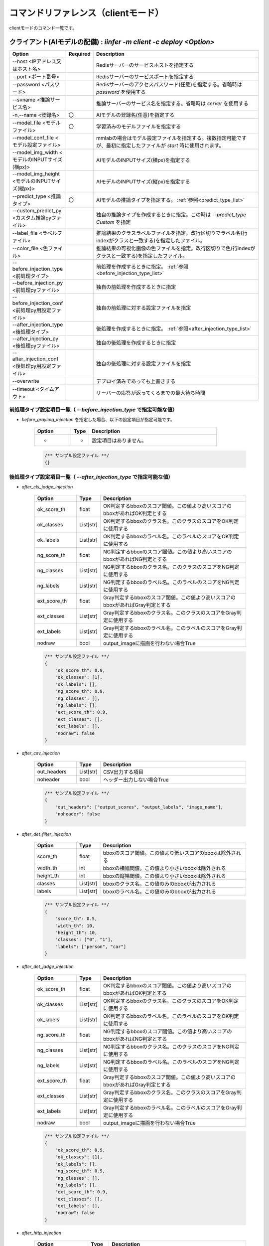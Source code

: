 .. -*- coding: utf-8 -*-

****************************************************
コマンドリファレンス（clientモード）
****************************************************

clientモードのコマンド一覧です。

クライアント(AIモデルの配備) : `iinfer -m client -c deploy <Option>`
==============================================================================

.. csv-table::
    :widths: 20, 10, 70
    :header-rows: 1

    "Option","Required","Description"
    "--host <IPアドレス又はホスト名>","","Redisサーバーのサービスホストを指定する"
    "--port <ポート番号>","","Redisサーバーのサービスポートを指定する"
    "--password <パスワード>","","Redisサーバーのアクセスパスワード(任意)を指定する。省略時は `password` を使用する"
    "--svname <推論サービス名>","","推論サーバーのサービス名を指定する。省略時は `server` を使用する"
    "-n,--name <登録名>","〇","AIモデルの登録名(任意)を指定する"
    "--model_file <モデルファイル>","〇","学習済みのモデルファイルを指定する"
    "--model_conf_file <モデル設定ファイル>","","mmlabの場合はモデル設定ファイルを指定する。複数指定可能ですが、最初に指定したファイルが `start` 時に使用されます。"
    "--model_img_width <モデルのINPUTサイズ(横px)>","","AIモデルのINPUTサイズ(横px)を指定する"
    "--model_img_height <モデルのINPUTサイズ(縦px)>","","AIモデルのINPUTサイズ(縦px)を指定する"
    "--predict_type <推論タイプ>","〇","AIモデルの推論タイプを指定する。 :ref:`参照<predict_type_list>` "
    "--custom_predict_py <カスタム推論pyファイル>","","独自の推論タイプを作成するときに指定。この時は `--predict_type Custom` を指定"
    "--label_file <ラベルファイル>","","推論結果のクラスラベルファイルを指定。改行区切りでラベル名(行indexがクラスと一致する)を指定したファイル。"
    "--color_file <色ファイル>","","推論結果の可視化画像の色ファイルを指定。改行区切りで色(行indexがクラスと一致する)を指定したファイル。"
    "--before_injection_type <前処理タイプ>","","前処理を作成するときに指定。 :ref:`参照<before_injection_type_list>` "
    "--before_injection_py <前処理pyファイル>","","独自の前処理を作成するときに指定"
    "--before_injection_conf <前処理py用設定ファイル>","","独自の前処理に対する設定ファイルを指定"
    "--after_injection_type <後処理タイプ>","","後処理を作成するときに指定。 :ref:`参照<after_injection_type_list>` "
    "--after_injection_py <後処理pyファイル>","","独自の後処理を作成するときに指定"
    "--after_injection_conf <後処理py用設定ファイル>","","独自の後処理に対する設定ファイルを指定"
    "--overwrite","","デプロイ済みであっても上書きする"
    "--timeout <タイムアウト>","","サーバーの応答が返ってくるまでの最大待ち時間"

.. _before_injection_type_list:

前処理タイプ設定項目一覧（ `--before_injection_type` で指定可能な値）
----------------------------------------------------------------------

- `before_grayimg_injection` を指定した場合、以下の設定項目が指定可能です。

    .. csv-table::
        :widths: 20, 10, 70
        :header-rows: 1

        "Option","Type","Description"
        "-","-","設定項目はありません。"

    .. code-block:: json

        /** サンプル設定ファイル **/
        {}


.. _after_injection_type_list:

後処理タイプ設定項目一覧（ `--after_injection_type` で指定可能な値）
--------------------------------------------------------------------

- `after_cls_jadge_injection`

    .. csv-table::
        :widths: 20, 10, 70
        :header-rows: 1

        "Option","Type","Description"
        "ok_score_th","float","OK判定するbboxのスコア閾値。この値より高いスコアのbboxがあればOK判定とする"
        "ok_classes","List[str]","OK判定するbboxのクラス名。このクラスのスコアをOK判定に使用する"
        "ok_labels","List[str]","OK判定するbboxのラベル名。このラベルのスコアをOK判定に使用する"
        "ng_score_th","float","NG判定するbboxのスコア閾値。この値より高いスコアのbboxがあればNG判定とする"
        "ng_classes","List[str]","NG判定するbboxのクラス名。このクラスのスコアをNG判定に使用する"
        "ng_labels","List[str]","NG判定するbboxのラベル名。このラベルのスコアをNG判定に使用する"
        "ext_score_th","float","Gray判定するbboxのスコア閾値。この値より高いスコアのbboxがあればGray判定とする"
        "ext_classes","List[str]","Gray判定するbboxのクラス名。このクラスのスコアをGray判定に使用する"
        "ext_labels","List[str]","Gray判定するbboxのラベル名。このラベルのスコアをGray判定に使用する"
        "nodraw","bool","output_imageに描画を行わない場合True"

    .. code-block:: json

        /** サンプル設定ファイル **/
        {
            "ok_score_th": 0.9,
            "ok_classes": [1],
            "ok_labels": [],
            "ng_score_th": 0.9,
            "ng_classes": [],
            "ng_labels": [],
            "ext_score_th": 0.9,
            "ext_classes": [],
            "ext_labels": [],
            "nodraw": false
        }

- `after_csv_injection`

    .. csv-table::
        :widths: 20, 10, 70
        :header-rows: 1

        "Option","Type","Description"
        "out_headers","List[str]","CSV出力する項目"
        "noheader","bool","ヘッダー出力しない場合True"

    .. code-block:: json

        /** サンプル設定ファイル **/
        {
            "out_headers": ["output_scores", "output_labels", "image_name"],
            "noheader": false
        }

- `after_det_filter_injection`

    .. csv-table::
        :widths: 20, 10, 70
        :header-rows: 1

        "Option","Type","Description"
        "score_th","float","bboxのスコア閾値。この値より低いスコアのbboxは除外される"
        "width_th","int","bboxの横幅閾値。この値より小さいbboxは除外される"
        "height_th","int","bboxの縦幅閾値。この値より小さいbboxは除外される"
        "classes","List[str]","bboxのクラス名。この値のみのbboxが出力される"
        "labels","List[str]","bboxのラベル名。この値のみのbboxが出力される"

    .. code-block:: json

        /** サンプル設定ファイル **/
        {
            "score_th": 0.5,
            "width_th": 10,
            "height_th": 10,
            "classes": ["0", "1"],
            "labels": ["person", "car"]
        }

- `after_det_jadge_injection`

    .. csv-table::
        :widths: 20, 10, 70
        :header-rows: 1

        "Option","Type","Description"
        "ok_score_th","float","OK判定するbboxのスコア閾値。この値より高いスコアのbboxがあればOK判定とする"
        "ok_classes","List[str]","OK判定するbboxのクラス名。このクラスのスコアをOK判定に使用する"
        "ok_labels","List[str]","OK判定するbboxのラベル名。このラベルのスコアをOK判定に使用する"
        "ng_score_th","float","NG判定するbboxのスコア閾値。この値より高いスコアのbboxがあればNG判定とする"
        "ng_classes","List[str]","NG判定するbboxのクラス名。このクラスのスコアをNG判定に使用する"
        "ng_labels","List[str]","NG判定するbboxのラベル名。このラベルのスコアをNG判定に使用する"
        "ext_score_th","float","Gray判定するbboxのスコア閾値。この値より高いスコアのbboxがあればGray判定とする"
        "ext_classes","List[str]","Gray判定するbboxのクラス名。このクラスのスコアをGray判定に使用する"
        "ext_labels","List[str]","Gray判定するbboxのラベル名。このラベルのスコアをGray判定に使用する"
        "nodraw","bool","output_imageに描画を行わない場合True"

    .. code-block:: json

        /** サンプル設定ファイル **/
        {
            "ok_score_th": 0.9,
            "ok_classes": [1],
            "ok_labels": [],
            "ng_score_th": 0.9,
            "ng_classes": [],
            "ng_labels": [],
            "ext_score_th": 0.9,
            "ext_classes": [],
            "ext_labels": [],
            "nodraw": false
        }

- `after_http_injection`

    .. csv-table::
        :widths: 20, 10, 70
        :header-rows: 1

        "Option","Type","Description"
        "outputs_url","str","推論結果をHTTP POSTする先のURL"
        "output_image_url","str","推論結果画像をHTTP POSTする先のURL"
        "output_image_ext","str","推論結果画像をHTTP POSTするときの画像フォーマット。指定可能なのは `bmp` , `png` , `jpeg` "
        "output_image_prefix","str","推論結果画像をHTTP POSTするときのファイル名のプレフィックス"

    .. code-block:: json

        /** サンプル設定ファイル **/
        {
            "outputs_url": "http://localhost:5000/outputs",
            "output_image_url": "http://localhost:5000/output_image",
            "output_image_ext": "jpeg",
            "output_image_prefix": "output_image_"
        }

- `after_seg_bbox_injection`

    .. csv-table::
        :widths: 20, 10, 70
        :header-rows: 1

        "Option","Type","Description"
        "del_segments","bool","推論結果画像にbbox等の描き込みを行わない場合True"
        "nodraw","bool","output_imageにbbox等の描画を行わない場合True"
        "nodraw","bool","output_imageにbboxの描画を行わない場合True"
        "nodraw","bool","output_imageに回転bboxの描画を行わない場合True"

    .. code-block:: json

        /** サンプル設定ファイル **/
        {
            "nodraw": false,
            "nodraw_bbox": false,
            "nodraw_rbbox": false,
            "del_segments": true
        }

- `after_seg_filter_injection`

    .. csv-table::
        :widths: 20, 10, 70
        :header-rows: 1

        "Option","Type","Description"
        "logits_th","int","ピクセルごとのクラススコア閾値。この値以下のものは除去される"
        "classes","List[int]","bboxのクラス。この値のみのbboxが出力される"
        "labels","List[str]","bboxのラベル名。この値のみのbboxが出力される"
        "nodraw","bool","output_imageに描画を行わない場合True"
        "del_logits","bool","セグメンテーションスコアを結果から削除する場合True"

    .. code-block:: json

        /** サンプル設定ファイル **/
        {
            "nodraw": false,
            "logits_th": -100.0,
            "classes": [],
            "labels": [],
            "del_logits": true
        }

クライアント(AIモデルの配備一覧) : `iinfer -m client -c deploy_list <Option>`
==============================================================================

.. csv-table::
    :widths: 20, 10, 70
    :header-rows: 1

    "Option","Required","Description"
    "--host <IPアドレス又はホスト名>","","Redisサーバーのサービスホストを指定する"
    "--port <ポート番号>","","Redisサーバーのサービスポートを指定する"
    "--password <パスワード>","","Redisサーバーのアクセスパスワード(任意)を指定する。省略時は `password` を使用する"
    "--svname <推論サービス名>","","推論サーバーのサービス名を指定する。省略時は `server` を使用する"
    "--timeout <タイムアウト>","","サーバーの応答が返ってくるまでの最大待ち時間"

クライアント(AIモデルの配備解除) : `iinfer -m client -c undeploy <Option>`
==============================================================================

.. csv-table::
    :widths: 20, 10, 70
    :header-rows: 1

    "Option","Required","Description"
    "--host <IPアドレス又はホスト名>","","Redisサーバーのサービスホストを指定する"
    "--port <ポート番号>","","Redisサーバーのサービスポートを指定する"
    "--password <パスワード>","","Redisサーバーのアクセスパスワード(任意)を指定する。省略時は `password` を使用する"
    "--svname <推論サービス名>","","推論サーバーのサービス名を指定する。省略時は `server` を使用する"
    "-n,--name <登録名>","〇","AIモデルの登録名を指定する"
    "--timeout <タイムアウト>","","サーバーの応答が返ってくるまでの最大待ち時間"

クライアント(AIモデルの起動) : `iinfer -m client -c start <Option>`
==============================================================================

.. csv-table::
    :widths: 20, 10, 70
    :header-rows: 1

    "Option","Required","Description"
    "--host <IPアドレス又はホスト名>","","Redisサーバーのサービスホストを指定する"
    "--port <ポート番号>","","Redisサーバーのサービスポートを指定する"
    "--password <パスワード>","","Redisサーバーのアクセスパスワード(任意)を指定する。省略時は `password` を使用する"
    "--svname <推論サービス名>","","推論サーバーのサービス名を指定する。省略時は `server` を使用する"
    "-n,--name <登録名>","〇","AIモデルの登録名を指定する"
    "--model_provider <モデルプロバイダー>","","ONNX形式のモデルファイルの場合に指定可能。指定可能なプロバイダーは `CPUExecutionProvider` , `CUDAExecutionProvider` , `TensorrtExecutionProvider` "
    "--use_track","","ObjectDetectionタスクの場合に指定可能。motpyを使ってトラッキングID付与を行う"
    "--gpuid <GPUのid>","","GPUのディバイスIDを指定する。 `--model_provider` でGPUを使用するプロバイダーを指定した時に使用可能"
    "--timeout <タイムアウト>","","サーバーの応答が返ってくるまでの最大待ち時間"

.. _predict_type_list:

クライアント(推論タイプ一覧) : `iinfer -m client -c predict_type_list <Option>`
================================================================================

推論タイプ一覧を出力します。オプションの指定はありません。

クライアント(AIモデルの停止) : `iinfer -m client -c stop <Option>`
==============================================================================

.. csv-table::
    :widths: 20, 10, 70
    :header-rows: 1

    "Option","Required","Description"
    "--host <IPアドレス又はホスト名>","","Redisサーバーのサービスホストを指定する"
    "--port <ポート番号>","","Redisサーバーのサービスポートを指定する"
    "--password <パスワード>","","Redisサーバーのアクセスパスワード(任意)を指定する。省略時は `password` を使用する"
    "--svname <推論サービス名>","","推論サーバーのサービス名を指定する。省略時は `server` を使用する"
    "-n,--name <登録名>","〇","AIモデルの登録名を指定する"
    "--timeout <タイムアウト>","","サーバーの応答が返ってくるまでの最大待ち時間"

クライアント(推論の実行) : `iinfer -m client -c predict <Option>`
==============================================================================

.. csv-table::
    :widths: 20, 10, 70
    :header-rows: 1

    "Option","Required","Description"
    "--host <IPアドレス又はホスト名>","","Redisサーバーのサービスホストを指定する"
    "--port <ポート番号>","","Redisサーバーのサービスポートを指定する"
    "--password <パスワード>","","Redisサーバーのアクセスパスワード(任意)を指定する。省略時は `password` を使用する"
    "--svname <推論サービス名>","","推論サーバーのサービス名を指定する。省略時は `server` を使用する"
    "-n,--name <登録名>","〇","AIモデルの登録名を指定する"
    "-i,--input_file <推論対象の画像ファイル>","","推論させる画像をファイルで指定する"
    "--stdin","","推論させる画像を標準入力から読み込む"
    "--nodraw","","推論結果画像にbbox等の描き込みを行わない"
    "--image_type <推論対象の画像タイプ>","","推論させる画像のタイプを指定する。指定可能な画像タイプは `bmp` , `png` , `jpeg` , `capture` , `output_json` "
    "--output_image <推論結果画像の保存先ファイル>","","推論結果画像の保存先ファイルを指定する"
    "-P,--output_preview","","推論結果画像を `cv2.imshow` で表示する"
    "--timeout <タイムアウト>","","サーバーの応答が返ってくるまでの最大待ち時間"

クライアント(キャプチャーの実行) : `iinfer -m client -c capture <Option>`
==============================================================================

このコマンドは、パイプで接続して下記のように使用します。

.. code-block:: bat

   iinfer -m client -c capture <Option> | iinfer -m client -c predict --stdin --image_type capture <Option>

.. csv-table::
    :widths: 20, 10, 70
    :header-rows: 1

    "Option","Required","Description"
    "--capture_device <ディバイス>","","キャプチャーディバイスを指定する。 `cv2.VideoCapture` の第一引数に渡される値。"
    "--image_type <出力する画像タイプ>","","出力する画像のタイプを指定する。指定可能な画像タイプは `bmp` , `png` , `jpeg` , `capture` "
    "--capture_frame_width <キャプチャーサイズ(横px)>","","キャプチャーする画像の横px。 `cv2.VideoCapture` オブジェクトの `cv2.CAP_PROP_FRAME_WIDTH` オプションに指定する値。"
    "--capture_frame_height <キャプチャーサイズ(縦px)>","","キャプチャーする画像の縦px。 `cv2.VideoCapture` オブジェクトの `cv2.CAP_PROP_FRAME_HEIGHT` オプションに指定する値。"
    "--capture_fps <キャプチャーFPS>","","キャプチャーする画像のFPS。キャプチャーが指定した値より高速な場合に残り時間分をsleepする"
    "--capture_count <キャプチャー回数>","","キャプチャー回数。AIの推論速度が指定した値より高速な場合に残り時間分をsleepする"
    "--output_preview","","推論結果画像を `cv2.imshow` で表示する"
    "--output_csv <処理結果csvの保存先ファイル>","","キャプチャーした内容をcsvで保存する。これを指定した場合、標準出力は行いません。"
    "-o, --output_json <処理結果jsonの保存先ファイル>","","このオプションは使用できません"
    "-a, --output_json_append","","このオプションは使用できません"

クライアント(サーバーファイルリスト) : `iinfer -m client -c file_list <Option>`
==============================================================================

- サーバー側のデータフォルダ配下のファイルリストを取得します。
- `--svpath` で指定したフォルダとその配下のフォルダとファイルのリストを返します。

.. csv-table::
    :widths: 20, 10, 70
    :header-rows: 1

    "Option","Required","Description"
    "--host <IPアドレス又はホスト名>","","Redisサーバーのサービスホストを指定する"
    "--port <ポート番号>","","Redisサーバーのサービスポートを指定する"
    "--password <パスワード>","","Redisサーバーのアクセスパスワード(任意)を指定する。省略時は `password` を使用する"
    "--svname <推論サービス名>","","推論サーバーのサービス名を指定する。省略時は `server` を使用する"
    "--svpath <サーバー側パス>","","推論サーバーのデータフォルダ以下のパスを指定する。省略時は `/` を使用する"
    "--timeout <タイムアウト>","","サーバーの応答が返ってくるまでの最大待ち時間"

クライアント(サーバーファイルフォルダ作成) : `iinfer -m client -c file_mkdir <Option>`
========================================================================================

- サーバー側のデータフォルダ配下に新しいフォルダを作成します。
- `--svpath` で指定したフォルダを作成します。

.. csv-table::
    :widths: 20, 10, 70
    :header-rows: 1

    "Option","Required","Description"
    "--host <IPアドレス又はホスト名>","","Redisサーバーのサービスホストを指定する"
    "--port <ポート番号>","","Redisサーバーのサービスポートを指定する"
    "--password <パスワード>","","Redisサーバーのアクセスパスワード(任意)を指定する。省略時は `password` を使用する"
    "--svname <推論サービス名>","","推論サーバーのサービス名を指定する。省略時は `server` を使用する"
    "--svpath <サーバー側パス>","","推論サーバーのデータフォルダ以下のパスを指定する。省略時は `/` を使用する"
    "--timeout <タイムアウト>","","サーバーの応答が返ってくるまでの最大待ち時間"

クライアント(サーバーファイルフォルダ削除) : `iinfer -m client -c file_rmdir <Option>`
========================================================================================

- サーバー側のデータフォルダ配下のフォルダを削除します。
- `--svpath` で指定したフォルダを削除します。

.. csv-table::
    :widths: 20, 10, 70
    :header-rows: 1

    "Option","Required","Description"
    "--host <IPアドレス又はホスト名>","","Redisサーバーのサービスホストを指定する"
    "--port <ポート番号>","","Redisサーバーのサービスポートを指定する"
    "--password <パスワード>","","Redisサーバーのアクセスパスワード(任意)を指定する。省略時は `password` を使用する"
    "--svname <推論サービス名>","","推論サーバーのサービス名を指定する。省略時は `server` を使用する"
    "--svpath <サーバー側パス>","","推論サーバーのデータフォルダ以下のパスを指定する。省略時は `/` を使用する"
    "--timeout <タイムアウト>","","サーバーの応答が返ってくるまでの最大待ち時間"

クライアント(サーバーファイルダウンロード) : `iinfer -m client -c file_download <Option>`
========================================================================================

- サーバー側のデータフォルダ配下のファイルをダウンロードします。
- `--svpath` で指定したファイルを `--download_file` で指定した場所に保存します。

.. csv-table::
    :widths: 20, 10, 70
    :header-rows: 1

    "Option","Required","Description"
    "--host <IPアドレス又はホスト名>","","Redisサーバーのサービスホストを指定する"
    "--port <ポート番号>","","Redisサーバーのサービスポートを指定する"
    "--password <パスワード>","","Redisサーバーのアクセスパスワード(任意)を指定する。省略時は `password` を使用する"
    "--svname <推論サービス名>","","推論サーバーのサービス名を指定する。省略時は `server` を使用する"
    "--svpath <サーバー側パス>","","推論サーバーのデータフォルダ以下のパスを指定する。
    "--download_file <クライアント側パス>","","クライアントの保存先パスを指定する。
    "--timeout <タイムアウト>","","サーバーの応答が返ってくるまでの最大待ち時間"

クライアント(サーバーファイルアップロード) : `iinfer -m client -c file_upload <Option>`
========================================================================================

- サーバー側のデータフォルダ配下にファイルをアップロードします。
- `--upload_file` で指定したファイルを `--svpath` で指定した場所にアップロードします。

.. csv-table::
    :widths: 20, 10, 70
    :header-rows: 1

    "Option","Required","Description"
    "--host <IPアドレス又はホスト名>","","Redisサーバーのサービスホストを指定する"
    "--port <ポート番号>","","Redisサーバーのサービスポートを指定する"
    "--password <パスワード>","","Redisサーバーのアクセスパスワード(任意)を指定する。省略時は `password` を使用する"
    "--svname <推論サービス名>","","推論サーバーのサービス名を指定する。省略時は `server` を使用する"
    "--svpath <サーバー側パス>","","推論サーバーのデータフォルダ以下のパスを指定する。
    "--upload_file <クライアント側パス>","","クライアントのアップロード元パスを指定する。
    "--timeout <タイムアウト>","","サーバーの応答が返ってくるまでの最大待ち時間"

クライアント(サーバーファイル削除) : `iinfer -m client -c file_remove <Option>`
========================================================================================

- サーバー側のデータフォルダ配下のファイルを削除します。
- `--svpath` で指定したファイルを削除します。

.. csv-table::
    :widths: 20, 10, 70
    :header-rows: 1

    "Option","Required","Description"
    "--host <IPアドレス又はホスト名>","","Redisサーバーのサービスホストを指定する"
    "--port <ポート番号>","","Redisサーバーのサービスポートを指定する"
    "--password <パスワード>","","Redisサーバーのアクセスパスワード(任意)を指定する。省略時は `password` を使用する"
    "--svname <推論サービス名>","","推論サーバーのサービス名を指定する。省略時は `server` を使用する"
    "--svpath <サーバー側パス>","","推論サーバーのデータフォルダ以下のパスを指定する。省略時は `/` を使用する"
    "--timeout <タイムアウト>","","サーバーの応答が返ってくるまでの最大待ち時間"
